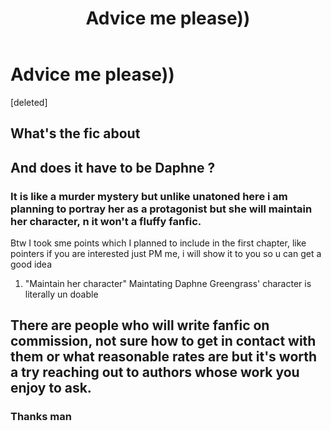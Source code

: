 #+TITLE: Advice me please))

* Advice me please))
:PROPERTIES:
:Score: 0
:DateUnix: 1566376040.0
:DateShort: 2019-Aug-21
:FlairText: Discussion
:END:
[deleted]


** What's the fic about
:PROPERTIES:
:Author: Bleepbloopbotz2
:Score: 3
:DateUnix: 1566378315.0
:DateShort: 2019-Aug-21
:END:


** And does it have to be Daphne ?
:PROPERTIES:
:Author: Bleepbloopbotz2
:Score: 2
:DateUnix: 1566378342.0
:DateShort: 2019-Aug-21
:END:

*** It is like a murder mystery but unlike unatoned here i am planning to portray her as a protagonist but she will maintain her character, n it won't a fluffy fanfic.

Btw I took sme points which I planned to include in the first chapter, like pointers if you are interested just PM me, i will show it to you so u can get a good idea
:PROPERTIES:
:Author: rennu91
:Score: 1
:DateUnix: 1566379269.0
:DateShort: 2019-Aug-21
:END:

**** "Maintain her character" Maintating Daphne Greengrass' character is literally un doable
:PROPERTIES:
:Author: Bleepbloopbotz2
:Score: 6
:DateUnix: 1566385950.0
:DateShort: 2019-Aug-21
:END:


** There are people who will write fanfic on commission, not sure how to get in contact with them or what reasonable rates are but it's worth a try reaching out to authors whose work you enjoy to ask.
:PROPERTIES:
:Author: IrvingMintumble
:Score: 1
:DateUnix: 1566384267.0
:DateShort: 2019-Aug-21
:END:

*** Thanks man
:PROPERTIES:
:Author: rennu91
:Score: 1
:DateUnix: 1566394424.0
:DateShort: 2019-Aug-21
:END:
